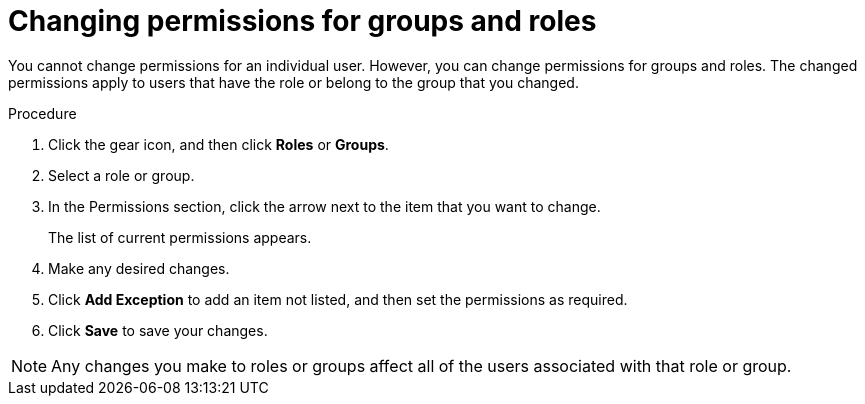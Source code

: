 [id='business-central-settings-changing-permissions-proc']
= Changing permissions for groups and roles

You cannot change permissions for an individual user. However, you can change permissions for groups and roles. The changed permissions apply to users that have the role or belong to the group that you changed.

.Procedure
. Click the gear icon, and then click *Roles* or *Groups*.
. Select a role or group.
. In the Permissions section, click the arrow next to the item that you want to change.
+
The list of current permissions appears.
. Make any desired changes. 
. Click *Add Exception* to add an item not listed, and then set the permissions as required.
. Click *Save* to save your changes.

[NOTE]
====
Any changes you make to roles or groups affect all of the users associated with that role or group.
====
